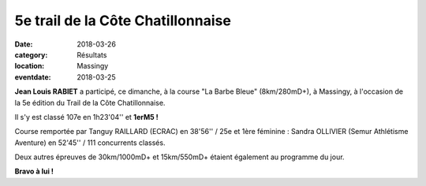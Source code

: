 5e trail de la Côte Chatillonnaise
==================================

:date: 2018-03-26
:category: Résultats
:location: Massingy
:eventdate: 2018-03-25

**Jean Louis RABIET** a participé, ce dimanche, à la course "La Barbe Bleue" (8km/280mD+), à Massingy, à l'occasion de la 5e édition du Trail de la Côte Chatillonnaise.

Il s'y est classé 107e en 1h23'04'' et **1erM5 !**

Course remportée par Tanguy RAILLARD (ECRAC) en 38'56'' / 25e et 1ère féminine : Sandra OLLIVIER (Semur Athlétisme Aventure) en 52'45'' / 111 concurrents classés.

Deux autres épreuves de 30km/1000mD+ et 15km/550mD+ étaient également au programme du jour.

.. image:: http://assets.acr-dijon.org/tcc18.jpg

**Bravo à lui !**
